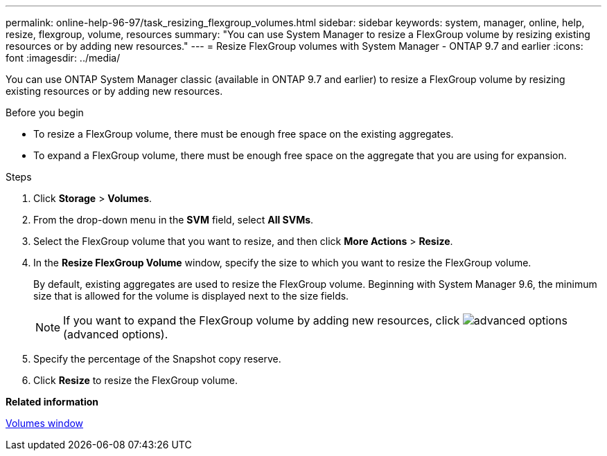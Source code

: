 ---
permalink: online-help-96-97/task_resizing_flexgroup_volumes.html
sidebar: sidebar
keywords: system, manager, online, help, resize, flexgroup, volume, resources
summary: "You can use System Manager to resize a FlexGroup volume by resizing existing resources or by adding new resources."
---
= Resize FlexGroup volumes with System Manager - ONTAP 9.7 and earlier
:icons: font
:imagesdir: ../media/

[.lead]
You can use ONTAP System Manager classic (available in ONTAP 9.7 and earlier) to resize a FlexGroup volume by resizing existing resources or by adding new resources.

.Before you begin

* To resize a FlexGroup volume, there must be enough free space on the existing aggregates.
* To expand a FlexGroup volume, there must be enough free space on the aggregate that you are using for expansion.

.Steps

. Click *Storage* > *Volumes*.
. From the drop-down menu in the *SVM* field, select *All SVMs*.
. Select the FlexGroup volume that you want to resize, and then click *More Actions* > *Resize*.
. In the *Resize FlexGroup Volume* window, specify the size to which you want to resize the FlexGroup volume.
+
By default, existing aggregates are used to resize the FlexGroup volume. Beginning with System Manager 9.6, the minimum size that is allowed for the volume is displayed next to the size fields.
+
[NOTE]
====
If you want to expand the FlexGroup volume by adding new resources, click image:../media/advanced_options.gif[] (advanced options).
====

. Specify the percentage of the Snapshot copy reserve.
. Click *Resize* to resize the FlexGroup volume.

*Related information*

xref:reference_volumes_window.adoc[Volumes window]
